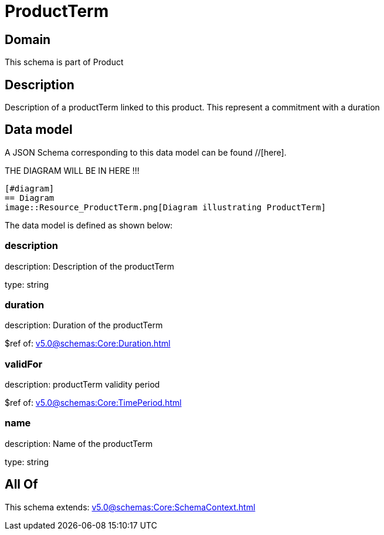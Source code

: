 = ProductTerm

[#domain]
== Domain

This schema is part of Product

[#description]
== Description
Description of a productTerm linked to this product. This represent a commitment with a duration


[#data_model]
== Data model

A JSON Schema corresponding to this data model can be found //[here].

THE DIAGRAM WILL BE IN HERE !!!

            [#diagram]
            == Diagram
            image::Resource_ProductTerm.png[Diagram illustrating ProductTerm]
            

The data model is defined as shown below:


=== description
description: Description of the productTerm

type: string


=== duration
description: Duration of the productTerm

$ref of: xref:v5.0@schemas:Core:Duration.adoc[]


=== validFor
description: productTerm validity period

$ref of: xref:v5.0@schemas:Core:TimePeriod.adoc[]


=== name
description: Name of the productTerm

type: string


[#all_of]
== All Of

This schema extends: xref:v5.0@schemas:Core:SchemaContext.adoc[]
